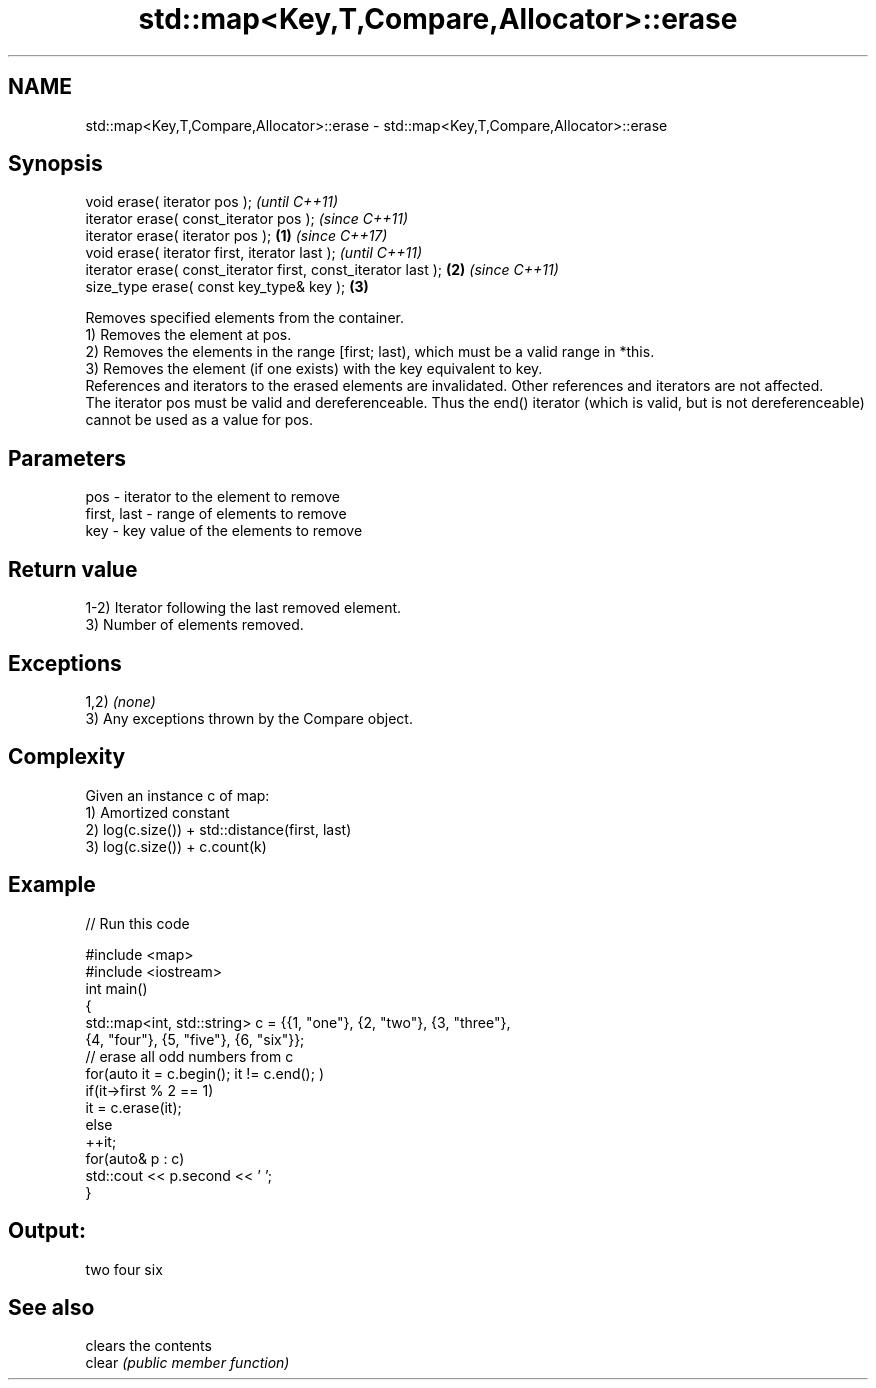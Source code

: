 .TH std::map<Key,T,Compare,Allocator>::erase 3 "2020.03.24" "http://cppreference.com" "C++ Standard Libary"
.SH NAME
std::map<Key,T,Compare,Allocator>::erase \- std::map<Key,T,Compare,Allocator>::erase

.SH Synopsis

  void erase( iterator pos );                                          \fI(until C++11)\fP
  iterator erase( const_iterator pos );                                \fI(since C++11)\fP
  iterator erase( iterator pos );                              \fB(1)\fP     \fI(since C++17)\fP
  void erase( iterator first, iterator last );                                       \fI(until C++11)\fP
  iterator erase( const_iterator first, const_iterator last );     \fB(2)\fP               \fI(since C++11)\fP
  size_type erase( const key_type& key );                              \fB(3)\fP

  Removes specified elements from the container.
  1) Removes the element at pos.
  2) Removes the elements in the range [first; last), which must be a valid range in *this.
  3) Removes the element (if one exists) with the key equivalent to key.
  References and iterators to the erased elements are invalidated. Other references and iterators are not affected.
  The iterator pos must be valid and dereferenceable. Thus the end() iterator (which is valid, but is not dereferenceable) cannot be used as a value for pos.


.SH Parameters


  pos         - iterator to the element to remove
  first, last - range of elements to remove
  key         - key value of the elements to remove


.SH Return value

  1-2) Iterator following the last removed element.
  3) Number of elements removed.

.SH Exceptions

  1,2) \fI(none)\fP
  3) Any exceptions thrown by the Compare object.

.SH Complexity

  Given an instance c of map:
  1) Amortized constant
  2) log(c.size()) + std::distance(first, last)
  3) log(c.size()) + c.count(k)

.SH Example

  
// Run this code

    #include <map>
    #include <iostream>
    int main()
    {
        std::map<int, std::string> c = {{1, "one"}, {2, "two"}, {3, "three"},
                                        {4, "four"}, {5, "five"}, {6, "six"}};
        // erase all odd numbers from c
        for(auto it = c.begin(); it != c.end(); )
            if(it->first % 2 == 1)
                it = c.erase(it);
            else
                ++it;
        for(auto& p : c)
            std::cout << p.second << ' ';
    }

.SH Output:

    two four six


.SH See also


        clears the contents
  clear \fI(public member function)\fP




